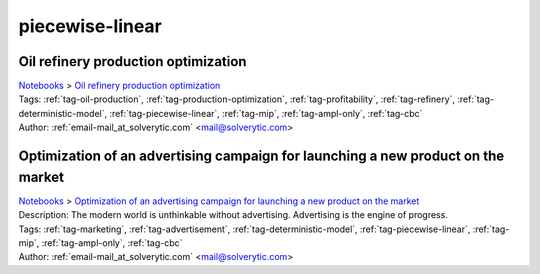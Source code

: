 .. _tag-piecewise-linear:

piecewise-linear
================

Oil refinery production optimization
^^^^^^^^^^^^^^^^^^^^^^^^^^^^^^^^^^^^
| `Notebooks <../notebooks/index.html>`_ > `Oil refinery production optimization <../notebooks/oil-refinery-production-optimization.html>`_
| |github-oil-refinery-production-optimization| |colab-oil-refinery-production-optimization| |kaggle-oil-refinery-production-optimization| |gradient-oil-refinery-production-optimization| |sagemaker-oil-refinery-production-optimization|
| Tags: :ref:`tag-oil-production`, :ref:`tag-production-optimization`, :ref:`tag-profitability`, :ref:`tag-refinery`, :ref:`tag-deterministic-model`, :ref:`tag-piecewise-linear`, :ref:`tag-mip`, :ref:`tag-ampl-only`, :ref:`tag-cbc`
| Author: :ref:`email-mail_at_solverytic.com` <mail@solverytic.com>

.. |github-oil-refinery-production-optimization|  image:: https://img.shields.io/badge/github-%23121011.svg?logo=github
    :target: https://github.com/ampl/colab.ampl.com/blob/master/authors/mikhail/Petroleum refining/Oil refining.ipynb
    :alt: Oil refining.ipynb
    
.. |colab-oil-refinery-production-optimization| image:: https://colab.research.google.com/assets/colab-badge.svg
    :target: https://colab.research.google.com/github/ampl/colab.ampl.com/blob/master/authors/mikhail/Petroleum refining/Oil refining.ipynb
    :alt: Open In Colab
    
.. |kaggle-oil-refinery-production-optimization| image:: https://kaggle.com/static/images/open-in-kaggle.svg
    :target: https://kaggle.com/kernels/welcome?src=https://github.com/ampl/colab.ampl.com/blob/master/authors/mikhail/Petroleum refining/Oil refining.ipynb
    :alt: Kaggle
    
.. |gradient-oil-refinery-production-optimization| image:: https://assets.paperspace.io/img/gradient-badge.svg
    :target: https://console.paperspace.com/github/ampl/colab.ampl.com/blob/master/authors/mikhail/Petroleum refining/Oil refining.ipynb
    :alt: Gradient
    
.. |sagemaker-oil-refinery-production-optimization| image:: https://studiolab.sagemaker.aws/studiolab.svg
    :target: https://studiolab.sagemaker.aws/import/github/ampl/colab.ampl.com/blob/master/authors/mikhail/Petroleum refining/Oil refining.ipynb
    :alt: Open In SageMaker Studio Lab
    


Optimization of an advertising campaign for launching a new product on the market
^^^^^^^^^^^^^^^^^^^^^^^^^^^^^^^^^^^^^^^^^^^^^^^^^^^^^^^^^^^^^^^^^^^^^^^^^^^^^^^^^
| `Notebooks <../notebooks/index.html>`_ > `Optimization of an advertising campaign for launching a new product on the market <../notebooks/optimization-of-an-advertising-campaign-for-launching-a-new-product-on-the-market.html>`_
| |github-optimization-of-an-advertising-campaign-for-launching-a-new-product-on-the-market| |colab-optimization-of-an-advertising-campaign-for-launching-a-new-product-on-the-market| |kaggle-optimization-of-an-advertising-campaign-for-launching-a-new-product-on-the-market| |gradient-optimization-of-an-advertising-campaign-for-launching-a-new-product-on-the-market| |sagemaker-optimization-of-an-advertising-campaign-for-launching-a-new-product-on-the-market|
| Description: The modern world is unthinkable without advertising. Advertising is the engine of progress.
| Tags: :ref:`tag-marketing`, :ref:`tag-advertisement`, :ref:`tag-deterministic-model`, :ref:`tag-piecewise-linear`, :ref:`tag-mip`, :ref:`tag-ampl-only`, :ref:`tag-cbc`
| Author: :ref:`email-mail_at_solverytic.com` <mail@solverytic.com>

.. |github-optimization-of-an-advertising-campaign-for-launching-a-new-product-on-the-market|  image:: https://img.shields.io/badge/github-%23121011.svg?logo=github
    :target: https://github.com/ampl/colab.ampl.com/blob/master/authors/mikhail/Advertisement/Advertising_campaign_colab.ipynb
    :alt: Advertising_campaign_colab.ipynb
    
.. |colab-optimization-of-an-advertising-campaign-for-launching-a-new-product-on-the-market| image:: https://colab.research.google.com/assets/colab-badge.svg
    :target: https://colab.research.google.com/github/ampl/colab.ampl.com/blob/master/authors/mikhail/Advertisement/Advertising_campaign_colab.ipynb
    :alt: Open In Colab
    
.. |kaggle-optimization-of-an-advertising-campaign-for-launching-a-new-product-on-the-market| image:: https://kaggle.com/static/images/open-in-kaggle.svg
    :target: https://kaggle.com/kernels/welcome?src=https://github.com/ampl/colab.ampl.com/blob/master/authors/mikhail/Advertisement/Advertising_campaign_colab.ipynb
    :alt: Kaggle
    
.. |gradient-optimization-of-an-advertising-campaign-for-launching-a-new-product-on-the-market| image:: https://assets.paperspace.io/img/gradient-badge.svg
    :target: https://console.paperspace.com/github/ampl/colab.ampl.com/blob/master/authors/mikhail/Advertisement/Advertising_campaign_colab.ipynb
    :alt: Gradient
    
.. |sagemaker-optimization-of-an-advertising-campaign-for-launching-a-new-product-on-the-market| image:: https://studiolab.sagemaker.aws/studiolab.svg
    :target: https://studiolab.sagemaker.aws/import/github/ampl/colab.ampl.com/blob/master/authors/mikhail/Advertisement/Advertising_campaign_colab.ipynb
    :alt: Open In SageMaker Studio Lab
    


